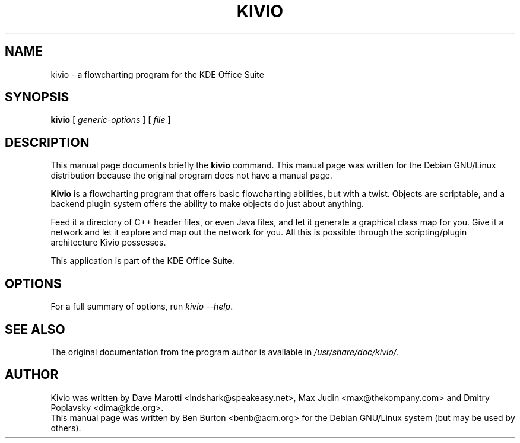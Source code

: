 .\"                                      Hey, EMACS: -*- nroff -*-
.\" First parameter, NAME, should be all caps
.\" Second parameter, SECTION, should be 1-8, maybe w/ subsection
.\" other parameters are allowed: see man(7), man(1)
.TH KIVIO 1 "April 30, 2001"
.\" Please adjust this date whenever revising the manpage.
.\"
.\" Some roff macros, for reference:
.\" .nh        disable hyphenation
.\" .hy        enable hyphenation
.\" .ad l      left justify
.\" .ad b      justify to both left and right margins
.\" .nf        disable filling
.\" .fi        enable filling
.\" .br        insert line break
.\" .sp <n>    insert n+1 empty lines
.\" for manpage-specific macros, see man(7)
.SH NAME
kivio \- a flowcharting program for the KDE Office Suite
.SH SYNOPSIS
.B kivio
.RI "[ " generic-options " ] [ " file " ]"
.SH DESCRIPTION
This manual page documents briefly the
.B kivio
command.
This manual page was written for the Debian GNU/Linux distribution
because the original program does not have a manual page.
.PP
\fBKivio\fP is a flowcharting program that offers basic flowcharting
abilities, but with a twist.  Objects are scriptable, and a backend plugin
system offers the ability to make objects do just about anything.
.PP
Feed it a directory of C++ header files, or even Java files, and let it
generate a graphical class map for you.  Give it a network and let it
explore and map out the network for you.  All this is possible through
the scripting/plugin architecture Kivio possesses.
.PP
This application is part of the KDE Office Suite.
.SH OPTIONS
For a full summary of options, run \fIkivio \-\-help\fP.
.SH SEE ALSO
The original documentation from the program author
is available in \fI/usr/share/doc/kivio/\fP.
.SH AUTHOR
Kivio was written by Dave Marotti <lndshark@speakeasy.net>, Max Judin
<max@thekompany.com> and Dmitry Poplavsky <dima@kde.org>.
.br
This manual page was written by Ben Burton <benb@acm.org>
for the Debian GNU/Linux system (but may be used by others).
